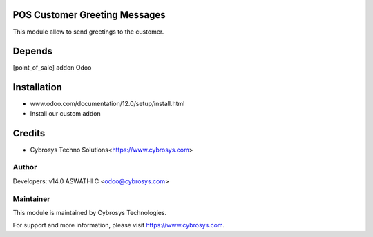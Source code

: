 
POS Customer Greeting Messages
==============================
This module allow to send greetings to the customer.

Depends
=======
[point_of_sale] addon Odoo


Installation
============

- www.odoo.com/documentation/12.0/setup/install.html
- Install our custom addon

Credits
=======
* Cybrosys Techno Solutions<https://www.cybrosys.com>

Author
------

Developers: v14.0 ASWATHI C <odoo@cybrosys.com>

Maintainer
----------

This module is maintained by Cybrosys Technologies.

For support and more information, please visit https://www.cybrosys.com.

